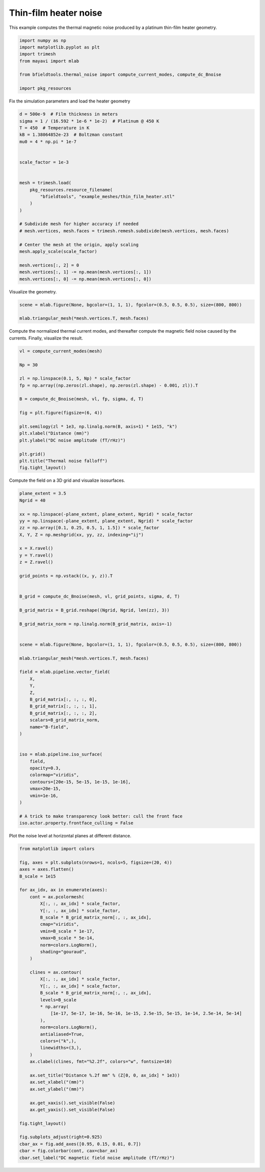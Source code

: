 .. only:: html

    .. note::
        :class: sphx-glr-download-link-note

        Click :ref:`here <sphx_glr_download_auto_examples_thermal_noise_thermal_noise_platinum_heater.py>`     to download the full example code
    .. rst-class:: sphx-glr-example-title

    .. _sphx_glr_auto_examples_thermal_noise_thermal_noise_platinum_heater.py:


Thin-film heater noise
=========================

This example computes the thermal magnetic noise produced by a platinum
thin-film heater geometry.


.. code-block:: default


    import numpy as np
    import matplotlib.pyplot as plt
    import trimesh
    from mayavi import mlab

    from bfieldtools.thermal_noise import compute_current_modes, compute_dc_Bnoise

    import pkg_resources



Fix the simulation parameters and load the heater geometry


.. code-block:: default


    d = 500e-9  # Film thickness in meters
    sigma = 1 / (16.592 * 1e-6 * 1e-2)  # Platinum @ 450 K
    T = 450  # Temperature in K
    kB = 1.38064852e-23  # Boltzman constant
    mu0 = 4 * np.pi * 1e-7


    scale_factor = 1e-3


    mesh = trimesh.load(
        pkg_resources.resource_filename(
            "bfieldtools", "example_meshes/thin_film_heater.stl"
        )
    )

    # Subdivide mesh for higher accuracy if needed
    # mesh.vertices, mesh.faces = trimesh.remesh.subdivide(mesh.vertices, mesh.faces)

    # Center the mesh at the origin, apply scaling
    mesh.apply_scale(scale_factor)

    mesh.vertices[:, 2] = 0
    mesh.vertices[:, 1] -= np.mean(mesh.vertices[:, 1])
    mesh.vertices[:, 0] -= np.mean(mesh.vertices[:, 0])


Visualize the geometry.


.. code-block:: default


    scene = mlab.figure(None, bgcolor=(1, 1, 1), fgcolor=(0.5, 0.5, 0.5), size=(800, 800))

    mlab.triangular_mesh(*mesh.vertices.T, mesh.faces)


Compute the normalized thermal current modes, and thereafter compute the
magnetic field noise caused by the currents. Finally, visualize the result.


.. code-block:: default


    vl = compute_current_modes(mesh)

    Np = 30

    zl = np.linspace(0.1, 5, Np) * scale_factor
    fp = np.array((np.zeros(zl.shape), np.zeros(zl.shape) - 0.001, zl)).T

    B = compute_dc_Bnoise(mesh, vl, fp, sigma, d, T)

    fig = plt.figure(figsize=(6, 4))

    plt.semilogy(zl * 1e3, np.linalg.norm(B, axis=1) * 1e15, "k")
    plt.xlabel("Distance (mm)")
    plt.ylabel("DC noise amplitude (fT/rHz)")

    plt.grid()
    plt.title("Thermal noise falloff")
    fig.tight_layout()



Compute the field on a 3D grid and visualize isosurfaces.


.. code-block:: default


    plane_extent = 3.5
    Ngrid = 40

    xx = np.linspace(-plane_extent, plane_extent, Ngrid) * scale_factor
    yy = np.linspace(-plane_extent, plane_extent, Ngrid) * scale_factor
    zz = np.array([0.1, 0.25, 0.5, 1, 1.5]) * scale_factor
    X, Y, Z = np.meshgrid(xx, yy, zz, indexing="ij")

    x = X.ravel()
    y = Y.ravel()
    z = Z.ravel()

    grid_points = np.vstack((x, y, z)).T


    B_grid = compute_dc_Bnoise(mesh, vl, grid_points, sigma, d, T)

    B_grid_matrix = B_grid.reshape((Ngrid, Ngrid, len(zz), 3))

    B_grid_matrix_norm = np.linalg.norm(B_grid_matrix, axis=-1)


    scene = mlab.figure(None, bgcolor=(1, 1, 1), fgcolor=(0.5, 0.5, 0.5), size=(800, 800))

    mlab.triangular_mesh(*mesh.vertices.T, mesh.faces)

    field = mlab.pipeline.vector_field(
        X,
        Y,
        Z,
        B_grid_matrix[:, :, :, 0],
        B_grid_matrix[:, :, :, 1],
        B_grid_matrix[:, :, :, 2],
        scalars=B_grid_matrix_norm,
        name="B-field",
    )


    iso = mlab.pipeline.iso_surface(
        field,
        opacity=0.3,
        colormap="viridis",
        contours=[20e-15, 5e-15, 1e-15, 1e-16],
        vmax=20e-15,
        vmin=1e-16,
    )

    # A trick to make transparency look better: cull the front face
    iso.actor.property.frontface_culling = False


Plot the noise level at horizontal planes at different distance.


.. code-block:: default



    from matplotlib import colors

    fig, axes = plt.subplots(nrows=1, ncols=5, figsize=(20, 4))
    axes = axes.flatten()
    B_scale = 1e15

    for ax_idx, ax in enumerate(axes):
        cont = ax.pcolormesh(
            X[:, :, ax_idx] * scale_factor,
            Y[:, :, ax_idx] * scale_factor,
            B_scale * B_grid_matrix_norm[:, :, ax_idx],
            cmap="viridis",
            vmin=B_scale * 1e-17,
            vmax=B_scale * 5e-14,
            norm=colors.LogNorm(),
            shading="gouraud",
        )

        clines = ax.contour(
            X[:, :, ax_idx] * scale_factor,
            Y[:, :, ax_idx] * scale_factor,
            B_scale * B_grid_matrix_norm[:, :, ax_idx],
            levels=B_scale
            * np.array(
                [1e-17, 5e-17, 1e-16, 5e-16, 1e-15, 2.5e-15, 5e-15, 1e-14, 2.5e-14, 5e-14]
            ),
            norm=colors.LogNorm(),
            antialiased=True,
            colors=("k",),
            linewidths=(3,),
        )
        ax.clabel(clines, fmt="%2.2f", colors="w", fontsize=10)

        ax.set_title("Distance %.2f mm" % (Z[0, 0, ax_idx] * 1e3))
        ax.set_xlabel("(mm)")
        ax.set_ylabel("(mm)")

        ax.get_xaxis().set_visible(False)
        ax.get_yaxis().set_visible(False)

    fig.tight_layout()

    fig.subplots_adjust(right=0.925)
    cbar_ax = fig.add_axes([0.95, 0.15, 0.01, 0.7])
    cbar = fig.colorbar(cont, cax=cbar_ax)
    cbar.set_label("DC magnetic field noise amplitude (fT/rHz)")


.. rst-class:: sphx-glr-timing

   **Total running time of the script:** ( 0 minutes  0.000 seconds)


.. _sphx_glr_download_auto_examples_thermal_noise_thermal_noise_platinum_heater.py:


.. only :: html

 .. container:: sphx-glr-footer
    :class: sphx-glr-footer-example



  .. container:: sphx-glr-download sphx-glr-download-python

     :download:`Download Python source code: thermal_noise_platinum_heater.py <thermal_noise_platinum_heater.py>`



  .. container:: sphx-glr-download sphx-glr-download-jupyter

     :download:`Download Jupyter notebook: thermal_noise_platinum_heater.ipynb <thermal_noise_platinum_heater.ipynb>`


.. only:: html

 .. rst-class:: sphx-glr-signature

    `Gallery generated by Sphinx-Gallery <https://sphinx-gallery.github.io>`_
